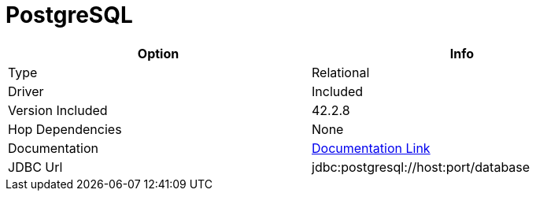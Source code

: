 [[database-plugins-postgresql]]
:documentationPath: /plugins/databases/
:language: en_US
:page-alternativeEditUrl: https://github.com/apache/incubator-hop/edit/master/plugins/databases/postgresql/src/main/doc/postgresql.adoc
= PostgreSQL

[width="90%", cols="2*", options="header"]
|===
| Option | Info
|Type | Relational
|Driver | Included
|Version Included | 42.2.8
|Hop Dependencies | None
|Documentation | https://jdbc.postgresql.org/documentation/head/index.html[Documentation Link]
|JDBC Url  | jdbc:postgresql://host:port/database
|===
